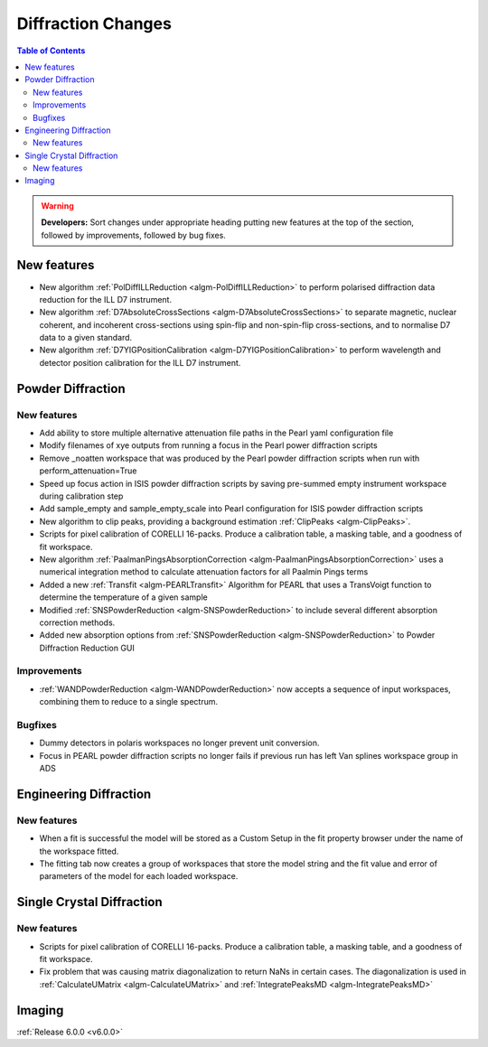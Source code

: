 ===================
Diffraction Changes
===================

.. contents:: Table of Contents
   :local:

.. warning:: **Developers:** Sort changes under appropriate heading
    putting new features at the top of the section, followed by
    improvements, followed by bug fixes.

New features
------------

- New algorithm :ref:`PolDiffILLReduction <algm-PolDiffILLReduction>` to perform polarised diffraction data reduction for the ILL D7 instrument.
- New algorithm :ref:`D7AbsoluteCrossSections <algm-D7AbsoluteCrossSections>` to separate magnetic, nuclear coherent, and incoherent cross-sections using spin-flip and non-spin-flip cross-sections, and to normalise D7 data to a given standard.
- New algorithm :ref:`D7YIGPositionCalibration <algm-D7YIGPositionCalibration>` to perform wavelength and detector position calibration for the ILL D7 instrument.
    
Powder Diffraction
------------------
New features
############

- Add ability to store multiple alternative attenuation file paths in the Pearl yaml configuration file
- Modify filenames of xye outputs from running a focus in the Pearl power diffraction scripts
- Remove _noatten workspace that was produced by the Pearl powder diffraction scripts when run with perform_attenuation=True
- Speed up focus action in ISIS powder diffraction scripts by saving pre-summed empty instrument workspace during calibration step
- Add sample_empty and sample_empty_scale into Pearl configuration for ISIS powder diffraction scripts
- New algorithm to clip peaks, providing a background estimation :ref:`ClipPeaks <algm-ClipPeaks>`.
- Scripts for pixel calibration of CORELLI 16-packs. Produce a calibration table, a masking table, and a goodness of fit workspace.
- New algorithm :ref:`PaalmanPingsAbsorptionCorrection <algm-PaalmanPingsAbsorptionCorrection>` uses a numerical integration method to calculate attenuation factors for all Paalmin Pings terms
- Added a new :ref:`Transfit <algm-PEARLTransfit>` Algorithm for PEARL that uses a TransVoigt function to determine the temperature of a given sample
- Modified :ref:`SNSPowderReduction <algm-SNSPowderReduction>` to include several different absorption correction methods.
- Added new absorption options from :ref:`SNSPowderReduction <algm-SNSPowderReduction>` to Powder Diffraction Reduction GUI


Improvements
############
- :ref:`WANDPowderReduction <algm-WANDPowderReduction>` now accepts a sequence of input workspaces, combining them to reduce to a single spectrum.

Bugfixes
########

- Dummy detectors in polaris workspaces no longer prevent unit conversion.
- Focus in PEARL powder diffraction scripts no longer fails if previous run has left Van splines workspace group in ADS


Engineering Diffraction
-----------------------
New features
############
- When a fit is successful the model will be stored as a Custom Setup in the fit property browser under the name of the workspace fitted. 
- The fitting tab now creates a group of workspaces that store the model string and  the fit value and error of parameters of the model for each loaded workspace.

Single Crystal Diffraction
--------------------------

New features
############
- Scripts for pixel calibration of CORELLI 16-packs. Produce a calibration table, a masking table, and a goodness of fit workspace.
- Fix problem that was causing matrix diagonalization to return NaNs in certain cases. The diagonalization is used in :ref:`CalculateUMatrix <algm-CalculateUMatrix>` and :ref:`IntegratePeaksMD <algm-IntegratePeaksMD>`


Imaging
-------

:ref:`Release 6.0.0 <v6.0.0>`
